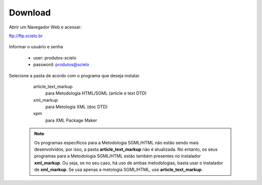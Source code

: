 .. pcprograms documentation master file, created by
   You can adapt this file completely to your liking, but it should at least
   contain the root `toctree` directive.


Download
========


Abrir um Navegador Web e acessar:

ftp://ftp.scielo.br

  .. image:: img/howtoinstall_download1.png


Informar o usuário e senha

  - user: produtos-scielo
  - password: produtos@scielo


  .. image:: img/howtoinstall_download2.png


Selecione a pasta de acordo com o programa que deseja instalar.

    article_text_markup
      para Metodologia HTML/SGML (article e text DTD)

    xml_markup
      para Metologia XML (doc DTD)

    xpm
      para XML Package Maker



  .. image:: img/howtoinstall_download3.png


  .. note:: 

    Os programas específicos para a Metodologia SGML/HTML não estão sendo mais desenvolvidos, por isso, a pasta **article_text_markup** não é atualizada. No entanto, os seus programas para a Metodologia SGML/HTML estão também presentes no instalador **xml_markup**. Ou seja, se no seu caso, há uso de ambas metodologias, basta usar o instalador de **xml_markup**. Se usa apenas a metologia SGML/HTML, use **article_text_markup**.

    

